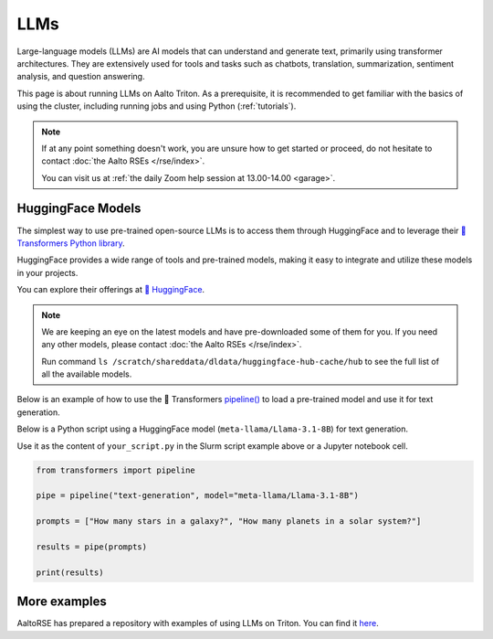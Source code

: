 LLMs
====

Large-language models (LLMs) are AI models that can understand and generate
text, primarily using transformer architectures. They are extensively used for tools and 
tasks such as chatbots, translation, summarization, sentiment analysis, and question answering.

This page is about running LLMs on Aalto Triton. As a prerequisite, it is recommended to
get familiar with the basics of using the cluster, including running jobs and using Python (:ref:`tutorials`).

.. note::

    If at any point something doesn't work, you are unsure how to get started or proceed, do not hesitate to contact :doc:`the Aalto RSEs </rse/index>`. 

    You can visit us at :ref:`the daily Zoom help session at 13.00-14.00 <garage>`.
 

HuggingFace Models
~~~~~~~~~~~~~~~~~~~

The simplest way to use pre-trained open-source LLMs is to access them through HuggingFace and to leverage their `🤗 Transformers Python library <https://huggingface.co/docs/transformers/en/index>`__. 

HuggingFace provides a wide range of tools and pre-trained models, making it easy to integrate and utilize these models in your projects.

You can explore their offerings at `🤗 HuggingFace <https://huggingface.co/>`__.

.. note::

  We are keeping an eye on the latest models and have pre-downloaded some of them for you. If you need any other models, please contact :doc:`the Aalto RSEs </rse/index>`.

  Run command ``ls /scratch/shareddata/dldata/huggingface-hub-cache/hub`` to see the full list of all the available models.

Below is an example of how to use the 🤗 Transformers `pipeline() <https://huggingface.co/docs/transformers/v4.49.0/en/main_classes/pipelines#transformers.pipeline>`__ to load a pre-trained model and use it for text generation.

.. tabs::

  .. group-tab:: Slurm script

    Request computational resources and load the necessary modules.

    .. code-block:: bash
    
      #!/bin/bash
      #SBATCH --time=00:30:00
      #SBATCH --cpus-per-task=4
      #SBATCH --mem=40GB
      #SBATCH --gpus=1
      #SBATCH --output huggingface.%J.out
      #SBATCH --error huggingface.%J.err

      # Set HF_HOME to /scratch/shareddata/dldata/huggingface-hub-cache
      module load model-huggingface

      # Load Python environment to use HuggingFace Transformers
      module load scicomp-llm-env

      # Force transformer to load model(s) from local hub instead of download and load model(s) from remote hub. 
      export TRANSFORMERS_OFFLINE=1
      export HF_HUB_OFFLINE=1

      python your_script.py

  .. group-tab:: Jupyter notebook

    TODO: How to get Jupyter session with GPU on Triton?

    In jupyter notebook, one can set up all necessary environment variables directly:

    .. code-block:: python

      ## Force transformer to load model(s) from local hub instead of download and load model(s) from remote hub. 
      ## IMPORTANT: This must be executed before importing the transformers library
      import os
      os.environ['TRANSFORMERS_OFFLINE'] = '1'
      os.environ['HF_HUB_OFFLINE'] = '1'
      os.environ['HF_HOME']='/scratch/shareddata/dldata/huggingface-hub-cache'


Below is a Python script using a HuggingFace model (``meta-llama/Llama-3.1-8B``) for text generation. 

Use it as the content of ``your_script.py`` in the Slurm script example above or a Jupyter notebook cell.

.. code-block:: python

  from transformers import pipeline

  pipe = pipeline("text-generation", model="meta-llama/Llama-3.1-8B")

  prompts = ["How many stars in a galaxy?", "How many planets in a solar system?"]

  results = pipe(prompts)

  print(results)


More examples
~~~~~~~~~~~~~~~~~~~~~~~~~~~~~~~~~~~~~~~~~~~

AaltoRSE has prepared a repository with examples of using LLMs on Triton. You can find it `here <https://github.com/AaltoSciComp/llm-examples/tree/main/>`__.


